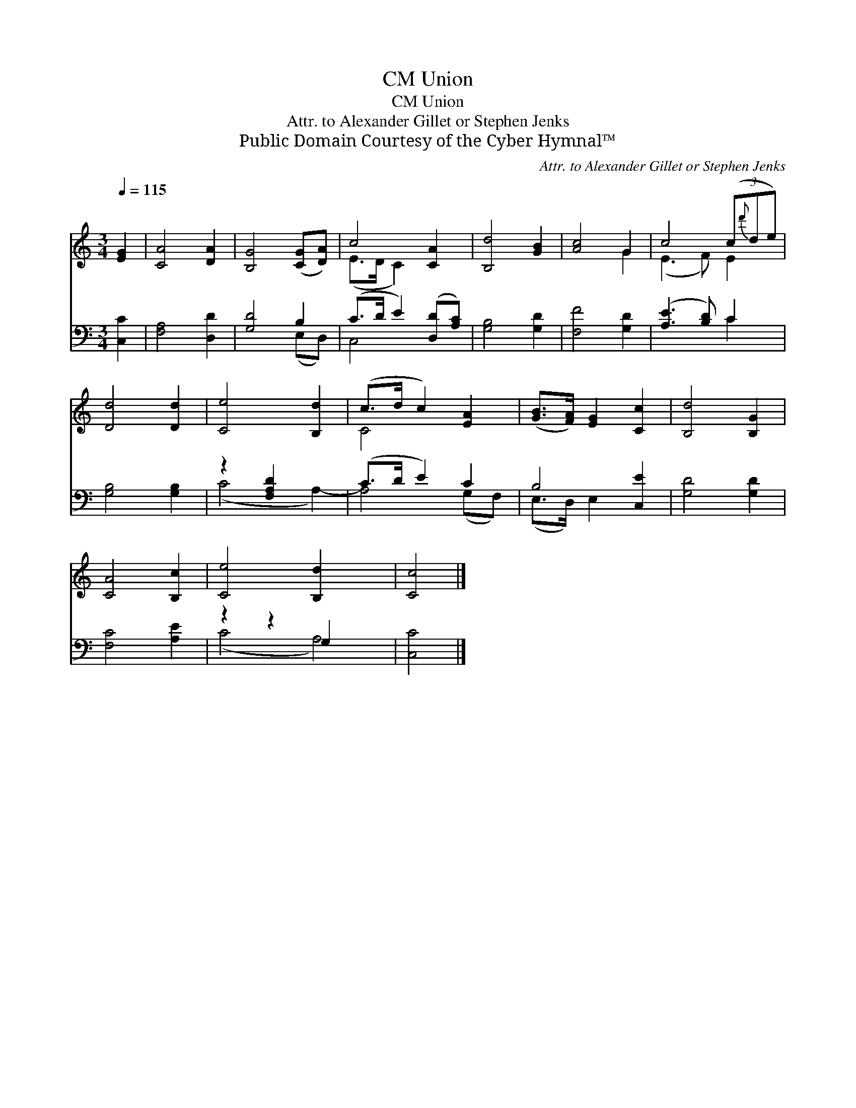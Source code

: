 X:1
T:Union, CM
T:Union, CM
T:Attr. to Alexander Gillet or Stephen Jenks 
T:Public Domain Courtesy of the Cyber Hymnal™
C:Attr. to Alexander Gillet or Stephen Jenks
Z:Public Domain
Z:Courtesy of the Cyber Hymnal™
%%score ( 1 2 ) ( 3 4 )
L:1/8
Q:1/4=115
M:3/4
K:C
V:1 treble 
V:2 treble 
V:3 bass 
V:4 bass 
V:1
 [EG]2 | [CA]4 [DA]2 | [B,G]4 ([CG][DA]) | c4 [CA]2 | [B,d]4 [GB]2 | [Ac]4 G2 | c4 (3(c{d'}de) | %7
 [Dd]4 [Dd]2 | [Ce]4 [B,d]2 | (c>d c2) [EA]2 | ([GB]>[FA]) [EG]2 [Cc]2 | [B,d]4 [B,G]2 | %12
 [CA]4 [B,c]2 | [Ce]4 [B,d]2 x2 | [Cc]4 |] %15
V:2
 x2 | x6 | x6 | (E>D C2) x2 | x6 | x4 G2 | (E3 F) E2 | x6 | x6 | C4 x2 | x6 | x6 | x6 | x8 | x4 |] %15
V:3
 [C,C]2 | [F,A,]4 [D,D]2 | [G,D]4 B,2 | (C>D E2) ([D,D][A,C]) | [G,B,]4 [G,D]2 | [F,F]4 [G,D]2 | %6
 ([A,E]3 [B,D]) C2 | [G,B,]4 [G,B,]2 | z2 [F,A,D]2 x2 | (C>D E2) C2 | B,4 [C,E]2 | [G,D]4 [G,D]2 | %12
 [F,C]4 [A,E]2 | z2 z2 G,2 x2 | [C,C]4 |] %15
V:4
 x2 | x6 | x4 (E,D,) | C,4 x2 | x6 | x6 | x4 C2 | x6 | (C4 A,2-) | A,4 (G,F,) | (E,>D,) E,2 x2 | %11
 x6 | x6 | (C4 A,4) | x4 |] %15


